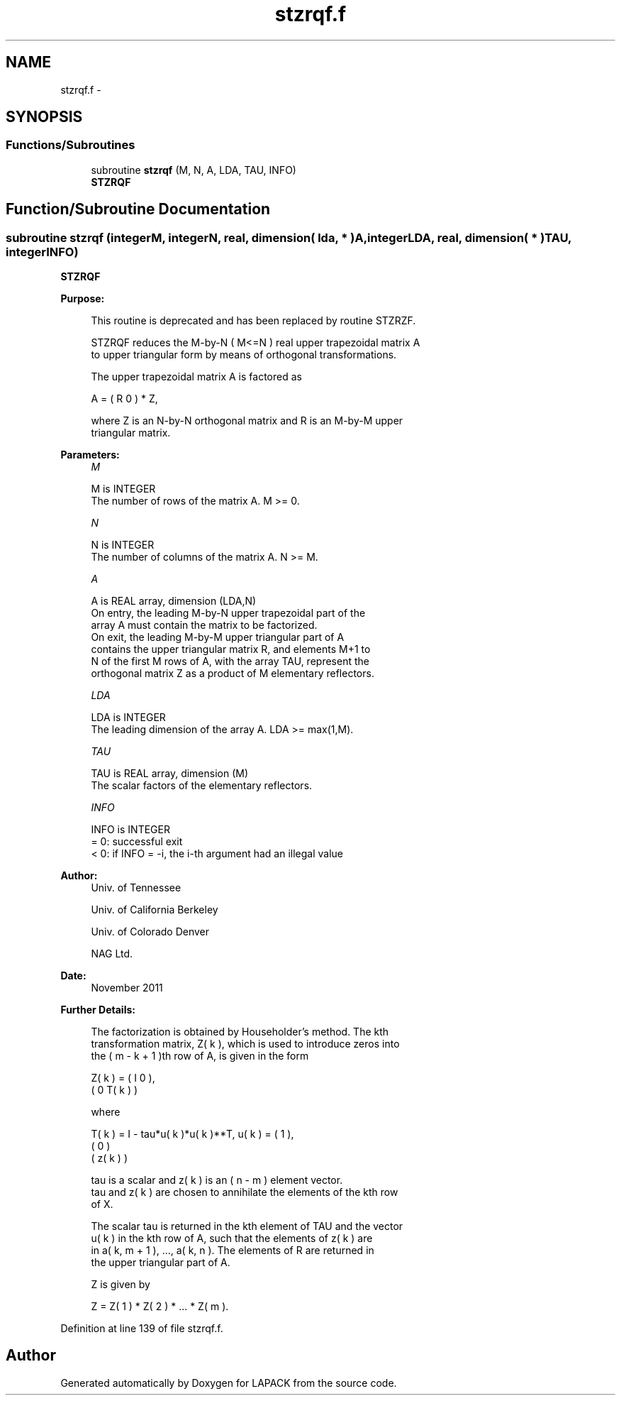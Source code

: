 .TH "stzrqf.f" 3 "Sat Nov 16 2013" "Version 3.4.2" "LAPACK" \" -*- nroff -*-
.ad l
.nh
.SH NAME
stzrqf.f \- 
.SH SYNOPSIS
.br
.PP
.SS "Functions/Subroutines"

.in +1c
.ti -1c
.RI "subroutine \fBstzrqf\fP (M, N, A, LDA, TAU, INFO)"
.br
.RI "\fI\fBSTZRQF\fP \fP"
.in -1c
.SH "Function/Subroutine Documentation"
.PP 
.SS "subroutine stzrqf (integerM, integerN, real, dimension( lda, * )A, integerLDA, real, dimension( * )TAU, integerINFO)"

.PP
\fBSTZRQF\fP  
.PP
\fBPurpose: \fP
.RS 4

.PP
.nf
 This routine is deprecated and has been replaced by routine STZRZF.

 STZRQF reduces the M-by-N ( M<=N ) real upper trapezoidal matrix A
 to upper triangular form by means of orthogonal transformations.

 The upper trapezoidal matrix A is factored as

    A = ( R  0 ) * Z,

 where Z is an N-by-N orthogonal matrix and R is an M-by-M upper
 triangular matrix.
.fi
.PP
 
.RE
.PP
\fBParameters:\fP
.RS 4
\fIM\fP 
.PP
.nf
          M is INTEGER
          The number of rows of the matrix A.  M >= 0.
.fi
.PP
.br
\fIN\fP 
.PP
.nf
          N is INTEGER
          The number of columns of the matrix A.  N >= M.
.fi
.PP
.br
\fIA\fP 
.PP
.nf
          A is REAL array, dimension (LDA,N)
          On entry, the leading M-by-N upper trapezoidal part of the
          array A must contain the matrix to be factorized.
          On exit, the leading M-by-M upper triangular part of A
          contains the upper triangular matrix R, and elements M+1 to
          N of the first M rows of A, with the array TAU, represent the
          orthogonal matrix Z as a product of M elementary reflectors.
.fi
.PP
.br
\fILDA\fP 
.PP
.nf
          LDA is INTEGER
          The leading dimension of the array A.  LDA >= max(1,M).
.fi
.PP
.br
\fITAU\fP 
.PP
.nf
          TAU is REAL array, dimension (M)
          The scalar factors of the elementary reflectors.
.fi
.PP
.br
\fIINFO\fP 
.PP
.nf
          INFO is INTEGER
          = 0:  successful exit
          < 0:  if INFO = -i, the i-th argument had an illegal value
.fi
.PP
 
.RE
.PP
\fBAuthor:\fP
.RS 4
Univ\&. of Tennessee 
.PP
Univ\&. of California Berkeley 
.PP
Univ\&. of Colorado Denver 
.PP
NAG Ltd\&. 
.RE
.PP
\fBDate:\fP
.RS 4
November 2011 
.RE
.PP
\fBFurther Details: \fP
.RS 4

.PP
.nf
  The factorization is obtained by Householder's method.  The kth
  transformation matrix, Z( k ), which is used to introduce zeros into
  the ( m - k + 1 )th row of A, is given in the form

     Z( k ) = ( I     0   ),
              ( 0  T( k ) )

  where

     T( k ) = I - tau*u( k )*u( k )**T,   u( k ) = (   1    ),
                                                   (   0    )
                                                   ( z( k ) )

  tau is a scalar and z( k ) is an ( n - m ) element vector.
  tau and z( k ) are chosen to annihilate the elements of the kth row
  of X.

  The scalar tau is returned in the kth element of TAU and the vector
  u( k ) in the kth row of A, such that the elements of z( k ) are
  in  a( k, m + 1 ), ..., a( k, n ). The elements of R are returned in
  the upper triangular part of A.

  Z is given by

     Z =  Z( 1 ) * Z( 2 ) * ... * Z( m ).
.fi
.PP
 
.RE
.PP

.PP
Definition at line 139 of file stzrqf\&.f\&.
.SH "Author"
.PP 
Generated automatically by Doxygen for LAPACK from the source code\&.
